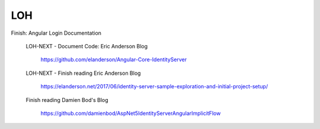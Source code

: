LOH
===

Finish: Angular Login Documentation

	LOH-NEXT - Document Code: Eric Anderson Blog

		https://github.com/elanderson/Angular-Core-IdentityServer

	LOH-NEXT - Finish reading Eric Anderson Blog

		https://elanderson.net/2017/06/identity-server-sample-exploration-and-initial-project-setup/

	Finish reading Damien Bod's Blog

		https://github.com/damienbod/AspNet5IdentityServerAngularImplicitFlow

